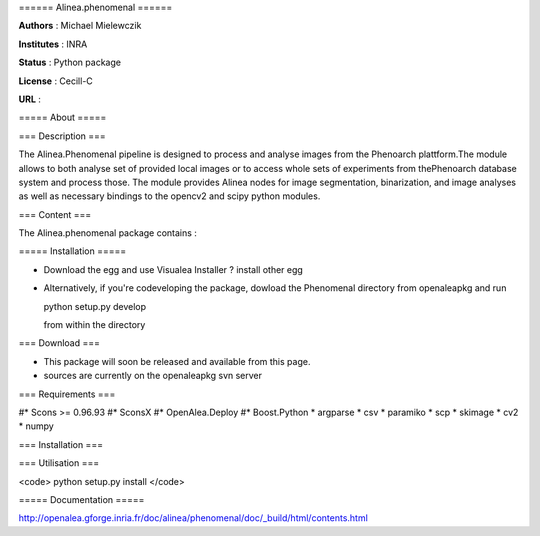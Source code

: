 ====== Alinea.phenomenal ======

**Authors** : Michael Mielewczik

**Institutes** : INRA

**Status** : Python package 

**License** : Cecill-C

**URL** : 

===== About =====

=== Description ===

The Alinea.Phenomenal pipeline is designed to process and analyse images from the Phenoarch plattform.\
The module allows to both analyse set of provided local images or to access whole sets of experiments from the\
Phenoarch database system and process those. The module provides Alinea nodes for image segmentation, binarization,
and image analyses as well as necessary bindings to the opencv2 and scipy python modules.


=== Content ===

The Alinea.phenomenal package contains :


===== Installation =====

* Download the egg and use Visualea Installer ? install other egg
* Alternatively, if you're codeveloping the package, dowload the Phenomenal directory from openaleapkg and run 

  python setup.py develop

  from within the directory

=== Download ===

* This package will soon be released and available from this page.
* sources are currently on the openaleapkg svn server

=== Requirements ===

#* Scons >= 0.96.93
#* SconsX
#* OpenAlea.Deploy
#* Boost.Python
* argparse
* csv
* paramiko
* scp
* skimage
* cv2
* numpy


=== Installation ===


=== Utilisation ===


<code>
python setup.py install
</code>



===== Documentation =====

http://openalea.gforge.inria.fr/doc/alinea/phenomenal/doc/_build/html/contents.html

